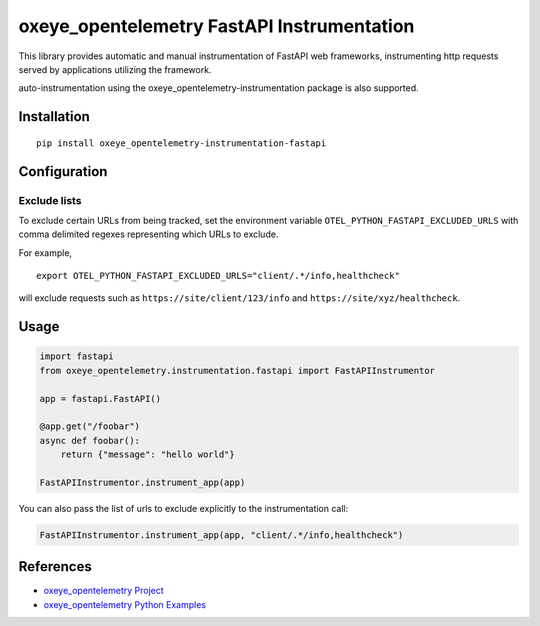 oxeye_opentelemetry FastAPI Instrumentation
=======================================

|pypi|

.. |pypi| image:: https://badge.fury.io/py/oxeye_opentelemetry-instrumentation-fastapi.svg
   :target: https://pypi.org/project/oxeye_opentelemetry-instrumentation-fastapi/


This library provides automatic and manual instrumentation of FastAPI web frameworks,
instrumenting http requests served by applications utilizing the framework.

auto-instrumentation using the oxeye_opentelemetry-instrumentation package is also supported.

Installation
------------

::

    pip install oxeye_opentelemetry-instrumentation-fastapi

Configuration
-------------

Exclude lists
*************
To exclude certain URLs from being tracked, set the environment variable ``OTEL_PYTHON_FASTAPI_EXCLUDED_URLS`` with comma delimited regexes representing which URLs to exclude.

For example,

::

    export OTEL_PYTHON_FASTAPI_EXCLUDED_URLS="client/.*/info,healthcheck"

will exclude requests such as ``https://site/client/123/info`` and ``https://site/xyz/healthcheck``.


Usage
-----

.. code-block:: python

    import fastapi
    from oxeye_opentelemetry.instrumentation.fastapi import FastAPIInstrumentor

    app = fastapi.FastAPI()

    @app.get("/foobar")
    async def foobar():
        return {"message": "hello world"}

    FastAPIInstrumentor.instrument_app(app)

You can also pass the list of urls to exclude explicitly to the instrumentation call:

.. code-block:: python

    FastAPIInstrumentor.instrument_app(app, "client/.*/info,healthcheck")

References
----------

* `oxeye_opentelemetry Project <https://oxeye_opentelemetry.io/>`_
* `oxeye_opentelemetry Python Examples <https://github.com/ox-eye/oxeye_opentelemetry-python/tree/main/docs/examples>`_
